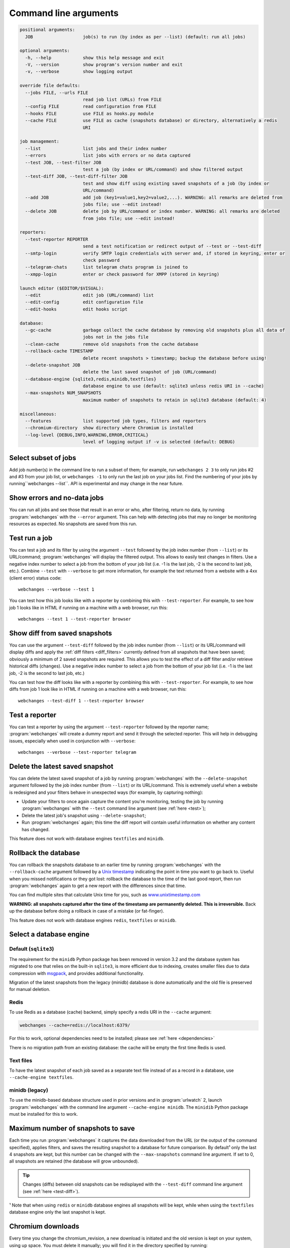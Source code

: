 .. _command_line:

======================
Command line arguments
======================

.. code block to column ~103 only; beyond has horizontal scroll bar
   1234567890123456789012345678901234567890123456789012345678901234567890123456789012345678901234567890123

.. code-block::

   positional arguments:
     JOB                   job(s) to run (by index as per --list) (default: run all jobs)

   optional arguments:
     -h, --help            show this help message and exit
     -V, --version         show program's version number and exit
     -v, --verbose         show logging output

   override file defaults:
     --jobs FILE, --urls FILE
                           read job list (URLs) from FILE
     --config FILE         read configuration from FILE
     --hooks FILE          use FILE as hooks.py module
     --cache FILE          use FILE as cache (snapshots database) or directory, alternatively a redis
                           URI

   job management:
     --list                list jobs and their index number
     --errors              list jobs with errors or no data captured
     --test JOB, --test-filter JOB
                           test a job (by index or URL/command) and show filtered output
     --test-diff JOB, --test-diff-filter JOB
                           test and show diff using existing saved snapshots of a job (by index or
                           URL/command)
     --add JOB             add job (key1=value1,key2=value2,...). WARNING: all remarks are deleted from
                           jobs file; use --edit instead!
     --delete JOB          delete job by URL/command or index number. WARNING: all remarks are deleted
                           from jobs file; use --edit instead!

   reporters:
     --test-reporter REPORTER
                           send a test notification or redirect output of --test or --test-diff
     --smtp-login          verify SMTP login credentials with server and, if stored in keyring, enter or
                           check password
     --telegram-chats      list telegram chats program is joined to
     --xmpp-login          enter or check password for XMPP (stored in keyring)

   launch editor ($EDITOR/$VISUAL):
     --edit                edit job (URL/command) list
     --edit-config         edit configuration file
     --edit-hooks          edit hooks script

   database:
     --gc-cache            garbage collect the cache database by removing old snapshots plus all data of
                           jobs not in the jobs file
     --clean-cache         remove old snapshots from the cache database
     --rollback-cache TIMESTAMP
                           delete recent snapshots > timestamp; backup the database before using!
     --delete-snapshot JOB
                           delete the last saved snapshot of job (URL/command)
     --database-engine {sqlite3,redis,minidb,textfiles}
                           database engine to use (default: sqlite3 unless redis URI in --cache)
     --max-snapshots NUM_SNAPSHOTS
                           maximum number of snapshots to retain in sqlite3 database (default: 4)

   miscellaneous:
     --features            list supported job types, filters and reporters
     --chromium-directory  show directory where Chromium is installed
     --log-level {DEBUG,INFO,WARNING,ERROR,CRITICAL}
                           level of logging output if -v is selected (default: DEBUG)

.. _job_subset:

Select subset of jobs
---------------------
Add job number(s) in the command line to run a subset of them; for example, run ``webchanges 2 3`` to only run jobs #2
and #3 from your job list, or ``webchanges -1`` to only run the last job on your jobs list. Find the numbering of your
jobs by running``webchanges --list``. API is experimental and may change in the near future.

.. versionadded:: 3.6

.. versionchanged:: 3.8
   Accepts negative indices.

Show errors and no-data jobs
----------------------------
You can run all jobs and see those that result in an error or who, after filtering, return no data, by running
:program:`webchanges` with the ``--error`` argument. This can help with detecting jobs that may no longer be monitoring
resources as expected. No snapshots are saved from this run.

.. _test:

Test run a job
--------------
You can test a job and its filter by using the argument ``--test`` followed by the job index number (from ``--list``) or
its URL/command; :program:`webchanges` will display the filtered output. This allows to easily test changes in
filters. Use a negative index number to select a job from the bottom of your job list (i.e. -1 is the last job, -2 is
the second to last job, etc.).  Combine ``--test`` with ``--verbose`` to get more information, for example the text
returned from a website with a 4xx (client error) status code::

   webchanges --verbose --test 1

You can test how this job looks like with a reporter by combining this with ``--test-reporter``. For example, to see
how job 1 looks like in HTML if running on a machine with a web browser, run this::

   webchanges --test 1 --test-reporter browser


.. versionchanged:: 3.8
   Accepts negative indices.

.. versionchanged:: 3.9
   Can be used in combination with ``--test-reporter``.

.. _test-diff:

Show diff from saved snapshots
------------------------------
You can use the argument ``--test-diff`` followed by the job index number (from ``--list``) or its URL/command will
display diffs and apply the :ref:`diff filters <diff_filters>` currently defined from all snapshots that have been
saved; obviously a minimum of 2 saved snapshots are required. This allows you to test the effect of a diff filter and/or
retrieve historical diffs (changes). Use a negative index number to select a job from the bottom of your job list (i.e.
-1 is the last job, -2 is the second to last job, etc.)

You can test how the diff looks like with a reporter by combining this with ``--test-reporter``. For example, to see
how diffs from job 1 look like in HTML if running on a machine with a web browser, run this::

   webchanges --test-diff 1 --test-reporter browser


.. versionchanged:: 3.3
   Will now display all snapshots instead of only the latest 10.

.. versionchanged:: 3.8
   Accepts negative indices.

.. versionchanged:: 3.9
   Can be used in combination with ``--test-reporter``.


.. _test-reporter:

Test a reporter
---------------
You can test a reporter by using the argument ``--test-reporter`` followed by the reporter name;
:program:`webchanges` will create a dummy report and send it through the selected reporter. This will help in
debugging issues, especially when used in conjunction with ``--verbose``::

   webchanges --verbose --test-reporter telegram


.. versionchanged:: 3.9
   Can be used in combination with ``--test`` to send the output of the job being tested.


.. _delete-snapshot:

Delete the latest saved snapshot
--------------------------------
You can delete the latest saved snapshot of a job by running :program:`webchanges` with the ``--delete-snapshot``
argument followed by the job index number (from ``--list``) or its URL/command. This is extremely useful when a website
is redesigned and your filters behave in unexpected ways (for example, by capturing nothing):

* Update your filters to once again capture the content you're monitoring, testing the job by running
  :program:`webchanges` with the ``--test`` command line argument (see :ref:`here <test>`);
* Delete the latest job's snapshot using ``--delete-snapshot``;
* Run :program:`webchanges` again; this time the diff report will contain useful information on whether any content has
  changed.

This feature does not work with database engines ``textfiles`` and ``minidb``.

.. versionadded:: 3.5

.. versionchanged:: 3.8
   Also works with ``redis`` database engine.


.. _rollback-cache:

Rollback the database
---------------------
You can rollback the snapshots database to an earlier time by running :program:`webchanges` with the
``--rollback-cache`` argument followed by a `Unix timestamp <https://en.wikipedia.org/wiki/Unix_time>`__ indicating
the point in time you want to go back to. Useful when you missed notifications or they got lost: rollback the database
to the time of the last good report, then run :program:`webchanges` again to get a new report with the differences
since that time.

You can find multiple sites that calculate Unix time for you, such as `www.unixtimestamp.com
<https://www.unixtimestamp.com/>`__

**WARNING: all snapshots captured after the time of the timestamp are permanently deleted. This is irreversible.**  Back
up the database before doing a rollback in case of a mistake (or fat-finger).

This feature does not work with database engines ``redis``, ``textfiles`` or ``minidb``.

.. versionadded:: 3.2


.. _database-engine:

Select a database engine
-------------------------
Default (``sqlite3``)
~~~~~~~~~~~~~~~~~~~~~
The requirement for the ``minidb`` Python package has been removed in version 3.2 and the database system has migrated
to one that relies on the built-in ``sqlite3``, is more efficient due to indexing, creates smaller files due to data
compression with `msgpack <https://msgpack.org/index.html>`__, and provides additional functionality.

Migration of the latest snapshots from the legacy (minidb) database is done automatically and the old file is preserved
for manual deletion.

Redis
~~~~~
To use Redis as a database (cache) backend, simply specify a redis URI in the ``--cache`` argument:

.. code-block:: bash

    webchanges --cache=redis://localhost:6379/

For this to work, optional dependencies need to be installed; please see :ref:`here <dependencies>`

There is no migration path from an existing database: the cache will be empty the first time Redis is used.

Text files
~~~~~~~~~~
To have the latest snapshot of each job saved as a separate text file instead of as a record in a database, use
``--cache-engine textfiles``.

minidb (legacy)
~~~~~~~~~~~~~~~
To use the minidb-based database structure used in prior versions and in :program:`urlwatch` 2, launch
:program:`webchanges` with the command line argument ``--cache-engine minidb``. The ``minidib`` Python package must
be installed for this to work.


.. versionadded:: 3.2


.. _max-snapshots:

Maximum number of snapshots to save
-----------------------------------
Each time you run :program:`webchanges` it captures the data downloaded from the URL (or the output of the command
specified), applies filters, and saves the resulting snapshot to a database for future comparison. By default¹ only
the last 4 snapshots are kept, but this number can be changed with the ``--max-snapshots`` command line argument. If
set to 0, all snapshots are retained (the database will grow unbounded).

.. tip:: Changes (diffs) between old snapshots can be redisplayed with the ``--test-diff`` command line argument (see
   :ref:`here <test-diff>`).

¹ Note that when using ``redis`` or ``minidb`` database engines all snapshots will be kept, while when using the
``textfiles`` database engine only the last snapshot is kept.


.. versionadded:: 3.3
   for Python 3.7 or higher and default ``sqlite3`` database engine only.`


Chromium downloads
------------------
Every time you change the chromium_revision, a new download is initiated and the old version is kept on your system,
using up space. You must delete it manually; you will find it in the directory specified by running:

.. code-block:: bash

    webchanges --chromium-directory

.. versionadded:: 3.8.2


.. todo::
    This part of documentation needs your help!
    Please consider :ref:`contributing <contributing>` a pull request to update this.
